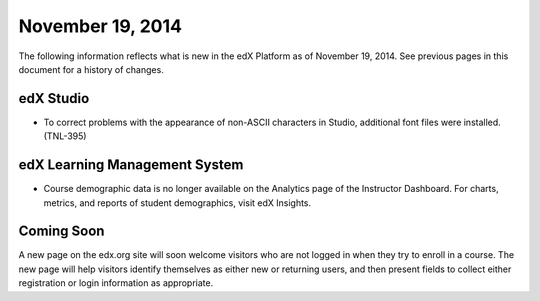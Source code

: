 ###################################
November 19, 2014
###################################

The following information reflects what is new in the edX Platform as of
November 19, 2014. See previous pages in this document for a history of
changes.

*************
edX Studio
*************

* To correct problems with the appearance of non-ASCII characters in Studio,
  additional font files were installed. (TNL-395)
  
******************************
edX Learning Management System
******************************

* Course demographic data is no longer available on the Analytics page of the
  Instructor Dashboard. For charts, metrics, and reports of student
  demographics, visit edX Insights.


**************************
Coming Soon
**************************

A new page on the edx.org site will soon welcome visitors who are not logged in
when they try to enroll in a course. The new page will help visitors identify
themselves as either new or returning users, and then present fields to collect
either registration or login information as appropriate.
